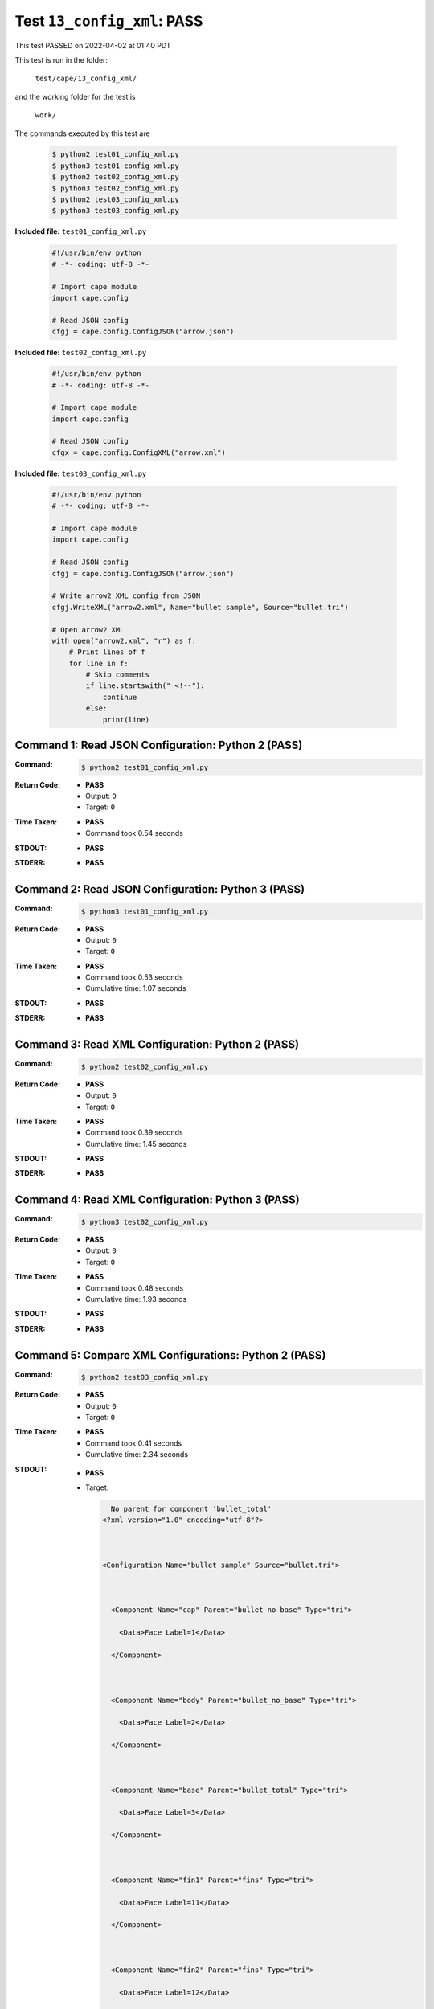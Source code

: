 
.. This documentation written by TestDriver()
   on 2022-04-02 at 01:40 PDT

Test ``13_config_xml``: PASS
==============================

This test PASSED on 2022-04-02 at 01:40 PDT

This test is run in the folder:

    ``test/cape/13_config_xml/``

and the working folder for the test is

    ``work/``

The commands executed by this test are

    .. code-block:: console

        $ python2 test01_config_xml.py
        $ python3 test01_config_xml.py
        $ python2 test02_config_xml.py
        $ python3 test02_config_xml.py
        $ python2 test03_config_xml.py
        $ python3 test03_config_xml.py

**Included file:** ``test01_config_xml.py``

    .. code-block:: python

        #!/usr/bin/env python
        # -*- coding: utf-8 -*-
        
        # Import cape module
        import cape.config
        
        # Read JSON config
        cfgj = cape.config.ConfigJSON("arrow.json")

**Included file:** ``test02_config_xml.py``

    .. code-block:: python

        #!/usr/bin/env python
        # -*- coding: utf-8 -*-
        
        # Import cape module
        import cape.config
        
        # Read JSON config
        cfgx = cape.config.ConfigXML("arrow.xml")

**Included file:** ``test03_config_xml.py``

    .. code-block:: python

        #!/usr/bin/env python
        # -*- coding: utf-8 -*-
        
        # Import cape module
        import cape.config
        
        # Read JSON config
        cfgj = cape.config.ConfigJSON("arrow.json")
        
        # Write arrow2 XML config from JSON
        cfgj.WriteXML("arrow2.xml", Name="bullet sample", Source="bullet.tri")
        
        # Open arrow2 XML
        with open("arrow2.xml", "r") as f:
            # Print lines of f
            for line in f:
                # Skip comments
                if line.startswith(" <!--"):
                    continue
                else:
                    print(line)

Command 1: Read JSON Configuration: Python 2 (PASS)
----------------------------------------------------

:Command:
    .. code-block:: console

        $ python2 test01_config_xml.py

:Return Code:
    * **PASS**
    * Output: ``0``
    * Target: ``0``
:Time Taken:
    * **PASS**
    * Command took 0.54 seconds
:STDOUT:
    * **PASS**
:STDERR:
    * **PASS**

Command 2: Read JSON Configuration: Python 3 (PASS)
----------------------------------------------------

:Command:
    .. code-block:: console

        $ python3 test01_config_xml.py

:Return Code:
    * **PASS**
    * Output: ``0``
    * Target: ``0``
:Time Taken:
    * **PASS**
    * Command took 0.53 seconds
    * Cumulative time: 1.07 seconds
:STDOUT:
    * **PASS**
:STDERR:
    * **PASS**

Command 3: Read XML Configuration: Python 2 (PASS)
---------------------------------------------------

:Command:
    .. code-block:: console

        $ python2 test02_config_xml.py

:Return Code:
    * **PASS**
    * Output: ``0``
    * Target: ``0``
:Time Taken:
    * **PASS**
    * Command took 0.39 seconds
    * Cumulative time: 1.45 seconds
:STDOUT:
    * **PASS**
:STDERR:
    * **PASS**

Command 4: Read XML Configuration: Python 3 (PASS)
---------------------------------------------------

:Command:
    .. code-block:: console

        $ python3 test02_config_xml.py

:Return Code:
    * **PASS**
    * Output: ``0``
    * Target: ``0``
:Time Taken:
    * **PASS**
    * Command took 0.48 seconds
    * Cumulative time: 1.93 seconds
:STDOUT:
    * **PASS**
:STDERR:
    * **PASS**

Command 5: Compare XML Configurations: Python 2 (PASS)
-------------------------------------------------------

:Command:
    .. code-block:: console

        $ python2 test03_config_xml.py

:Return Code:
    * **PASS**
    * Output: ``0``
    * Target: ``0``
:Time Taken:
    * **PASS**
    * Command took 0.41 seconds
    * Cumulative time: 2.34 seconds
:STDOUT:
    * **PASS**
    * Target:

      .. code-block:: none

          No parent for component 'bullet_total'
        <?xml version="1.0" encoding="utf-8"?>
        
        
        
        <Configuration Name="bullet sample" Source="bullet.tri">
        
        
        
          <Component Name="cap" Parent="bullet_no_base" Type="tri">
        
            <Data>Face Label=1</Data>
        
          </Component>
        
        
        
          <Component Name="body" Parent="bullet_no_base" Type="tri">
        
            <Data>Face Label=2</Data>
        
          </Component>
        
        
        
          <Component Name="base" Parent="bullet_total" Type="tri">
        
            <Data>Face Label=3</Data>
        
          </Component>
        
        
        
          <Component Name="fin1" Parent="fins" Type="tri">
        
            <Data>Face Label=11</Data>
        
          </Component>
        
        
        
          <Component Name="fin2" Parent="fins" Type="tri">
        
            <Data>Face Label=12</Data>
        
          </Component>
        
        
        
          <Component Name="fin3" Parent="fins" Type="tri">
        
            <Data>Face Label=13</Data>
        
          </Component>
        
        
        
          <Component Name="fin4" Parent="fins" Type="tri">
        
            <Data>Face Label=14</Data>
        
          </Component>
        
        
        
          <Component Name="bullet_no_base" Parent="bullet_total" Type="container">
        
          </Component>
        
        
        
          <Component Name="bullet_total" Type="container">
        
          </Component>
        
        
        
          <Component Name="fins" Parent="bullet_no_base" Type="container">
        
          </Component>
        
        
        
        </Configuration>
        
        

:STDERR:
    * **PASS**

Command 6: Compare XML Configurations: Python 3 (PASS)
-------------------------------------------------------

:Command:
    .. code-block:: console

        $ python3 test03_config_xml.py

:Return Code:
    * **PASS**
    * Output: ``0``
    * Target: ``0``
:Time Taken:
    * **PASS**
    * Command took 0.48 seconds
    * Cumulative time: 2.82 seconds
:STDOUT:
    * **PASS**
    * Target:

      .. code-block:: none

          No parent for component 'bullet_total'
        <?xml version="1.0" encoding="utf-8"?>
        
        
        
        <Configuration Name="bullet sample" Source="bullet.tri">
        
        
        
          <Component Name="cap" Parent="bullet_no_base" Type="tri">
        
            <Data>Face Label=1</Data>
        
          </Component>
        
        
        
          <Component Name="body" Parent="bullet_no_base" Type="tri">
        
            <Data>Face Label=2</Data>
        
          </Component>
        
        
        
          <Component Name="base" Parent="bullet_total" Type="tri">
        
            <Data>Face Label=3</Data>
        
          </Component>
        
        
        
          <Component Name="fin1" Parent="fins" Type="tri">
        
            <Data>Face Label=11</Data>
        
          </Component>
        
        
        
          <Component Name="fin2" Parent="fins" Type="tri">
        
            <Data>Face Label=12</Data>
        
          </Component>
        
        
        
          <Component Name="fin3" Parent="fins" Type="tri">
        
            <Data>Face Label=13</Data>
        
          </Component>
        
        
        
          <Component Name="fin4" Parent="fins" Type="tri">
        
            <Data>Face Label=14</Data>
        
          </Component>
        
        
        
          <Component Name="bullet_no_base" Parent="bullet_total" Type="container">
        
          </Component>
        
        
        
          <Component Name="bullet_total" Type="container">
        
          </Component>
        
        
        
          <Component Name="fins" Parent="bullet_no_base" Type="container">
        
          </Component>
        
        
        
        </Configuration>
        
        

:STDERR:
    * **PASS**

